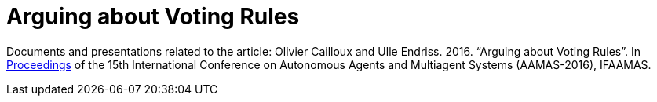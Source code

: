 = Arguing about Voting Rules

Documents and presentations related to the article: Olivier Cailloux and Ulle Endriss. 2016. “Arguing about Voting Rules”. In http://www.ifaamas.org/Proceedings/aamas2016/forms/contents.htm#SC1[Proceedings] of the 15th International Conference on Autonomous Agents and Multiagent Systems (AAMAS-2016), IFAAMAS.

